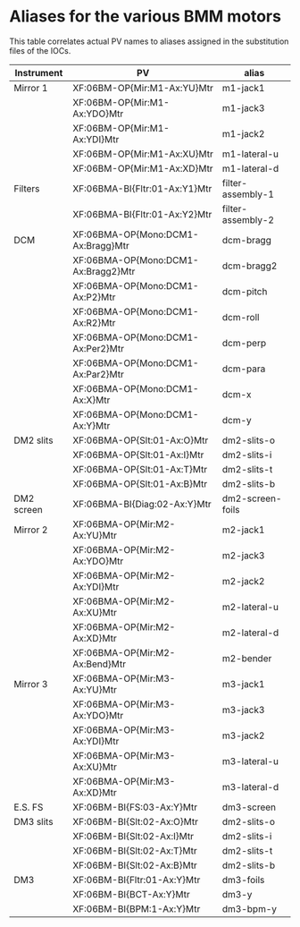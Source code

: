 
* Aliases for the various BMM motors

This table correlates actual PV names to aliases assigned in the
substitution files of the IOCs.


| Instrument | PV                                  | alias             |
|------------+-------------------------------------+-------------------|
| Mirror 1   | XF:06BM-OP{Mir:M1-Ax:YU}Mtr         | m1-jack1          |
|            | XF:06BM-OP{Mir:M1-Ax:YDO}Mtr        | m1-jack3          |
|            | XF:06BM-OP{Mir:M1-Ax:YDI}Mtr        | m1-jack2          |
|            | XF:06BM-OP{Mir:M1-Ax:XU}Mtr         | m1-lateral-u      |
|            | XF:06BM-OP{Mir:M1-Ax:XD}Mtr         | m1-lateral-d      |
|------------+-------------------------------------+-------------------|
| Filters    | XF:06BMA-BI{Fltr:01-Ax:Y1}Mtr       | filter-assembly-1 |
|            | XF:06BMA-BI{Fltr:01-Ax:Y2}Mtr       | filter-assembly-2 |
|------------+-------------------------------------+-------------------|
| DCM        | XF:06BMA-OP{Mono:DCM1-Ax:Bragg}Mtr  | dcm-bragg         |
|            | XF:06BMA-OP{Mono:DCM1-Ax:Bragg2}Mtr | dcm-bragg2        |
|            | XF:06BMA-OP{Mono:DCM1-Ax:P2}Mtr     | dcm-pitch         |
|            | XF:06BMA-OP{Mono:DCM1-Ax:R2}Mtr     | dcm-roll          |
|            | XF:06BMA-OP{Mono:DCM1-Ax:Per2}Mtr   | dcm-perp          |
|            | XF:06BMA-OP{Mono:DCM1-Ax:Par2}Mtr   | dcm-para          |
|            | XF:06BMA-OP{Mono:DCM1-Ax:X}Mtr      | dcm-x             |
|            | XF:06BMA-OP{Mono:DCM1-Ax:Y}Mtr      | dcm-y             |
|------------+-------------------------------------+-------------------|
| DM2 slits  | XF:06BMA-OP{Slt:01-Ax:O}Mtr         | dm2-slits-o       |
|            | XF:06BMA-OP{Slt:01-Ax:I}Mtr         | dm2-slits-i       |
|            | XF:06BMA-OP{Slt:01-Ax:T}Mtr         | dm2-slits-t       |
|            | XF:06BMA-OP{Slt:01-Ax:B}Mtr         | dm2-slits-b       |
|------------+-------------------------------------+-------------------|
| DM2 screen | XF:06BMA-BI{Diag:02-Ax:Y}Mtr        | dm2-screen-foils  |
|------------+-------------------------------------+-------------------|
| Mirror 2   | XF:06BMA-OP{Mir:M2-Ax:YU}Mtr        | m2-jack1          |
|            | XF:06BMA-OP{Mir:M2-Ax:YDO}Mtr       | m2-jack3          |
|            | XF:06BMA-OP{Mir:M2-Ax:YDI}Mtr       | m2-jack2          |
|            | XF:06BMA-OP{Mir:M2-Ax:XU}Mtr        | m2-lateral-u      |
|            | XF:06BMA-OP{Mir:M2-Ax:XD}Mtr        | m2-lateral-d      |
|            | XF:06BMA-OP{Mir:M2-Ax:Bend}Mtr      | m2-bender         |
|------------+-------------------------------------+-------------------|
| Mirror 3   | XF:06BMA-OP{Mir:M3-Ax:YU}Mtr        | m3-jack1          |
|            | XF:06BMA-OP{Mir:M3-Ax:YDO}Mtr       | m3-jack3          |
|            | XF:06BMA-OP{Mir:M3-Ax:YDI}Mtr       | m3-jack2          |
|            | XF:06BMA-OP{Mir:M3-Ax:XU}Mtr        | m3-lateral-u      |
|            | XF:06BMA-OP{Mir:M3-Ax:XD}Mtr        | m3-lateral-d      |
|------------+-------------------------------------+-------------------|
| E.S. FS    | XF:06BM-BI{FS:03-Ax:Y}Mtr           | dm3-screen        |
|------------+-------------------------------------+-------------------|
| DM3 slits  | XF:06BM-BI{Slt:02-Ax:O}Mtr          | dm2-slits-o       |
|            | XF:06BM-BI{Slt:02-Ax:I}Mtr          | dm2-slits-i       |
|            | XF:06BM-BI{Slt:02-Ax:T}Mtr          | dm2-slits-t       |
|            | XF:06BM-BI{Slt:02-Ax:B}Mtr          | dm2-slits-b       |
|------------+-------------------------------------+-------------------|
| DM3        | XF:06BM-BI{Fltr:01-Ax:Y}Mtr         | dm3-foils         |
|            | XF:06BM-BI{BCT-Ax:Y}Mtr             | dm3-y             |
|            | XF:06BM-BI{BPM:1-Ax:Y}Mtr           | dm3-bpm-y         |
|------------+-------------------------------------+-------------------|
